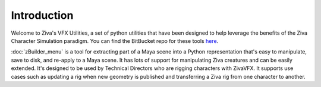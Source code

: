 Introduction
============

Welcome to Ziva's VFX Utilities, a set of python utilities that have been designed
to help leverage the benefits of the Ziva Character Simulation paradigm.  
You can find the BitBucket repo for these tools `here <https://bitbucket.org/zivadynamics/ziva-vfx-utils>`_.

:doc:`zBuilder_menu` is a tool for extracting part of a Maya scene into a Python representation
that's easy to manipulate, save to disk, and re-apply to a Maya scene.
It has lots of support for manipulating Ziva creatures and can be easily extended.
It's designed to be used by Technical Directors who are rigging characters with ZivaVFX.
It supports use cases such as updating a rig when new geometry is published and
transferring a Ziva rig from one character to another.

